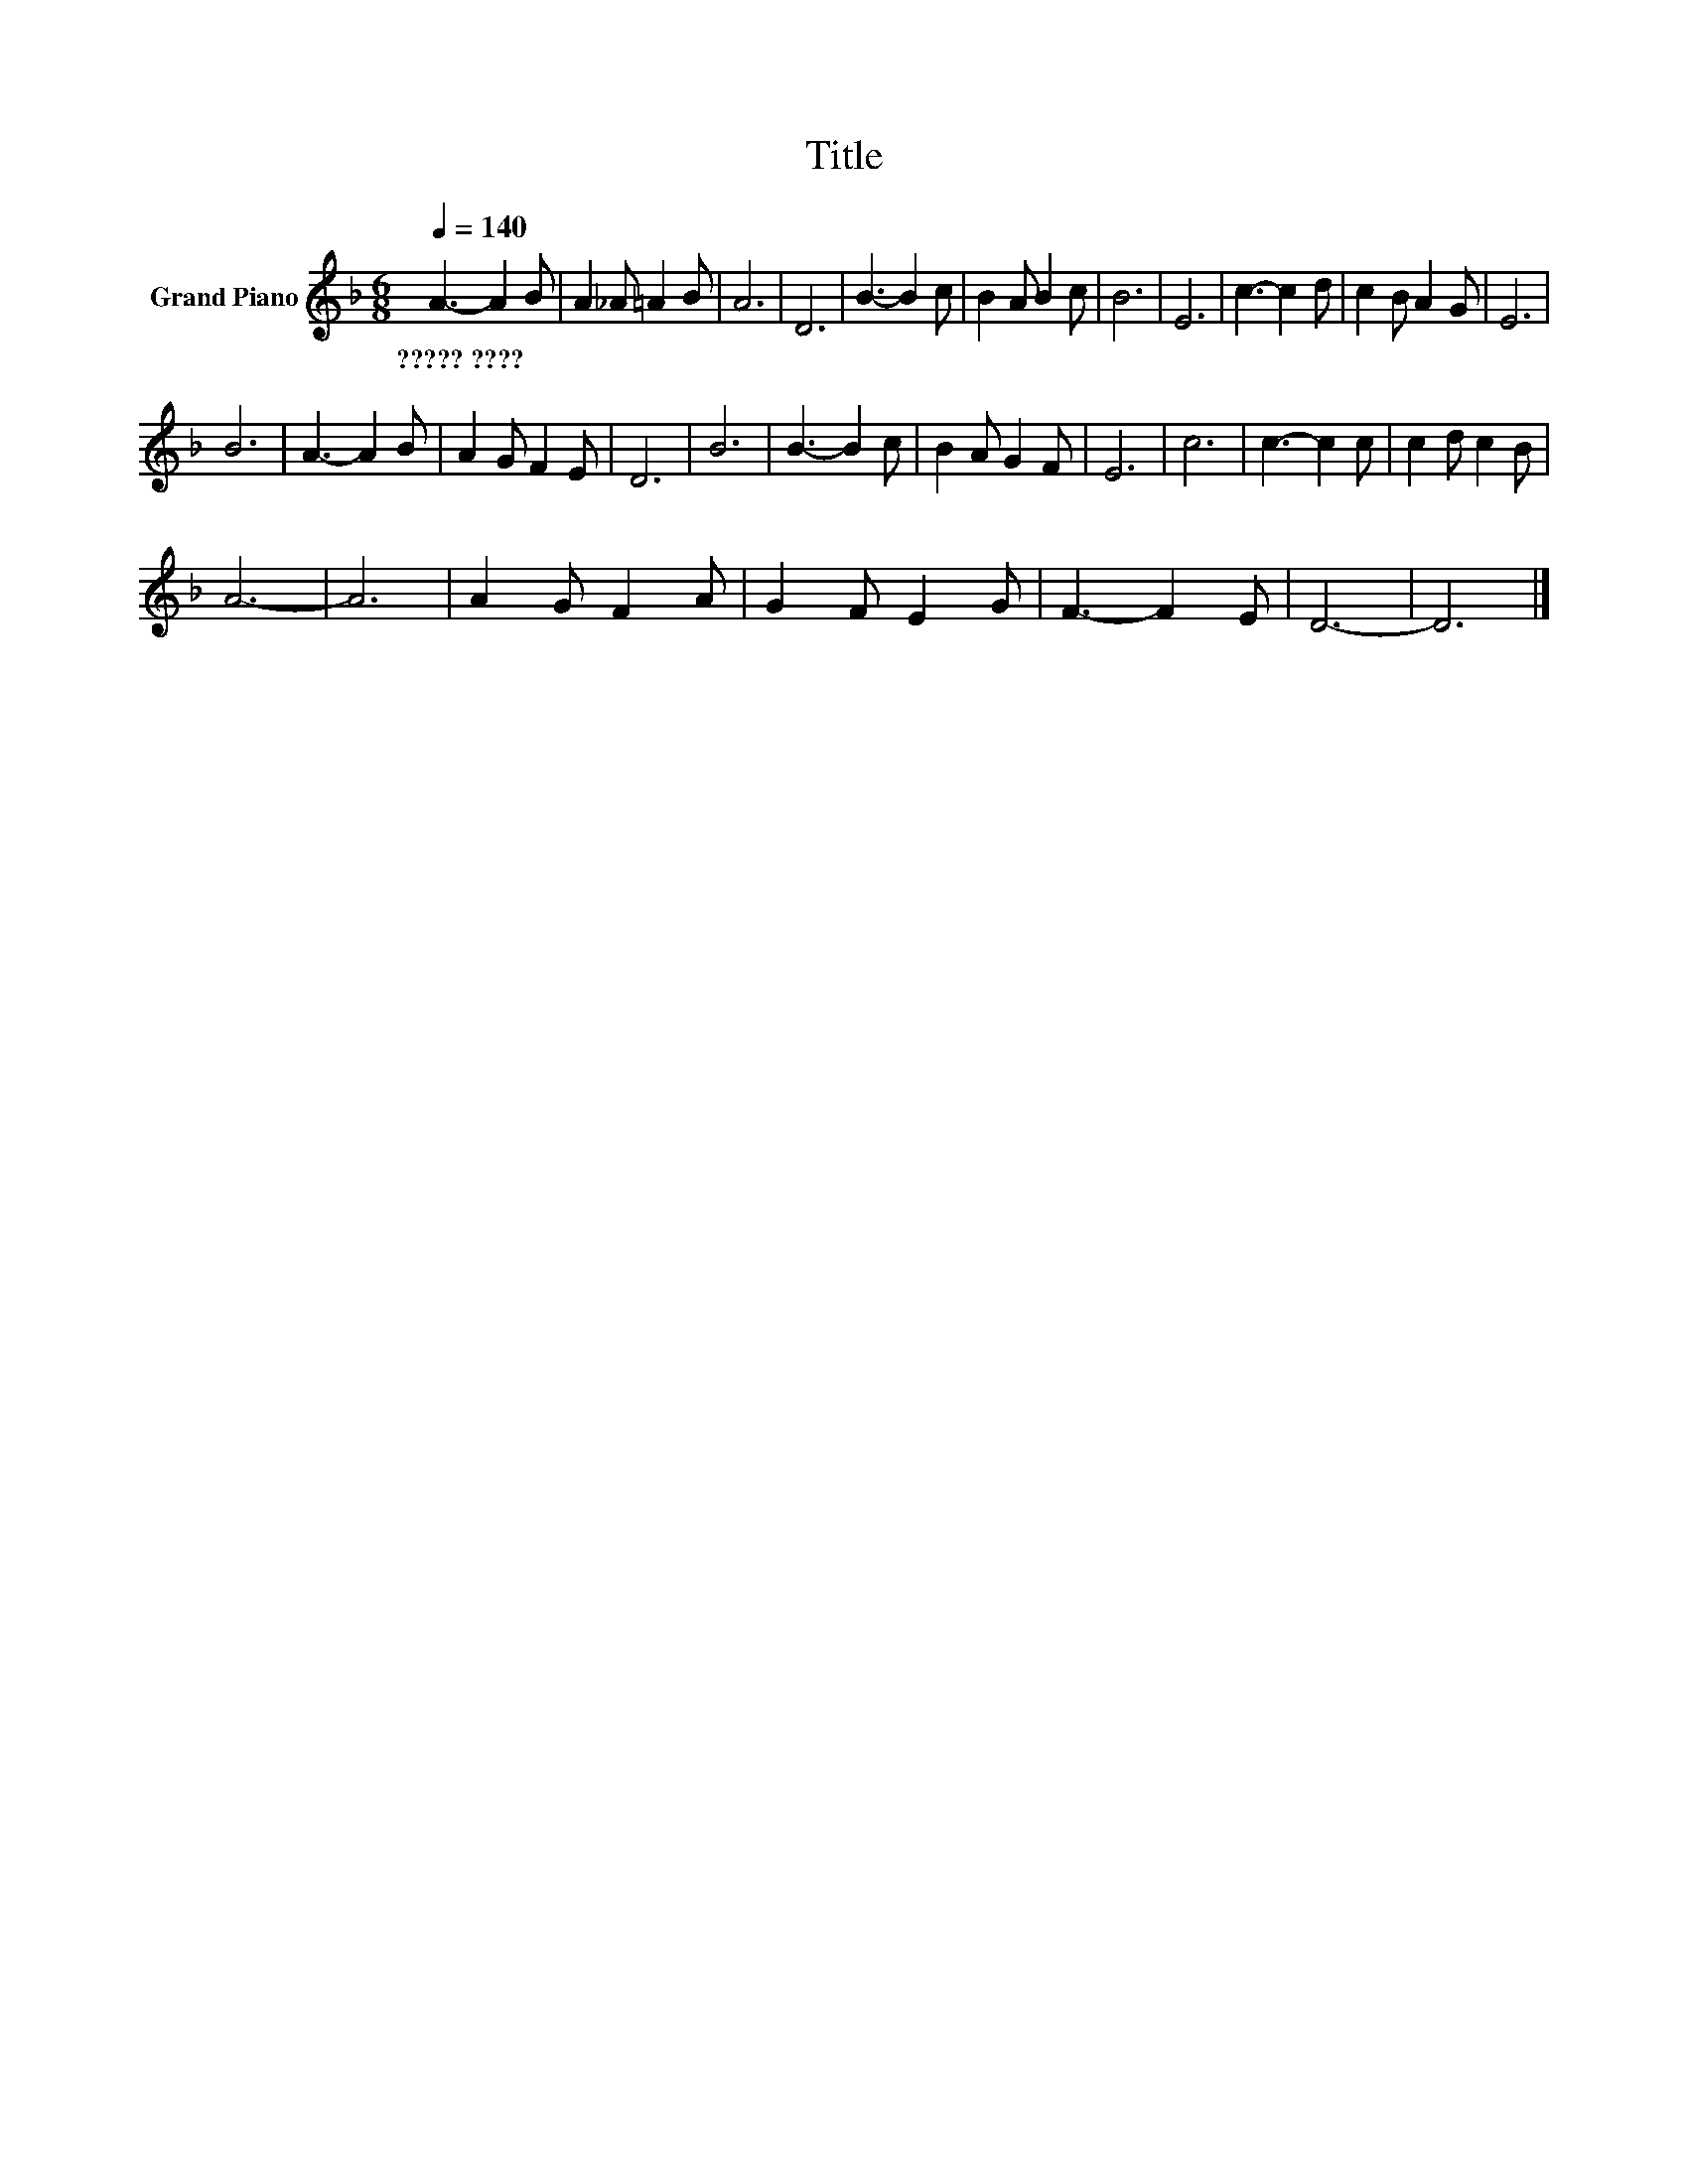 X:1
T:Title
L:1/8
Q:1/4=140
M:6/8
K:F
V:1 treble nm="Grand Piano"
V:1
 A3- A2 B | A2 _A =A2 B | A6 | D6 | B3- B2 c | B2 A B2 c | B6 | E6 | c3- c2 d | c2 B A2 G | E6 | %11
w: ?????~???? * *|||||||||||
 B6 | A3- A2 B | A2 G F2 E | D6 | B6 | B3- B2 c | B2 A G2 F | E6 | c6 | c3- c2 c | c2 d c2 B | %22
w: |||||||||||
 A6- | A6 | A2 G F2 A | G2 F E2 G | F3- F2 E | D6- | D6 |] %29
w: |||||||

